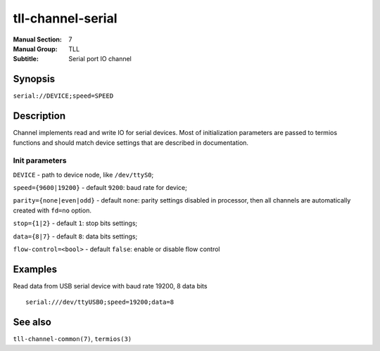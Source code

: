 tll-channel-serial
==================

:Manual Section: 7
:Manual Group: TLL
:Subtitle: Serial port IO channel

Synopsis
--------

``serial://DEVICE;speed=SPEED``


Description
-----------

Channel implements read and write IO for serial devices. Most of initialization parameters are
passed to termios functions and should match device settings that are described in documentation.

Init parameters
~~~~~~~~~~~~~~~

``DEVICE`` - path to device node, like ``/dev/ttyS0``;

``speed={9600|19200}`` - default ``9200``: baud rate for device;

``parity={none|even|odd}`` - default ``none``: parity settings
disabled in processor, then all channels are automatically created with ``fd=no`` option.

``stop={1|2}`` - default ``1``: stop bits settings;

``data={8|7}`` - default ``8``: data bits settings;

``flow-control=<bool>`` - default ``false``: enable or disable flow control

Examples
--------

Read data from USB serial device with baud rate 19200, 8 data bits

::

    serial:///dev/ttyUSB0;speed=19200;data=8


See also
--------

``tll-channel-common(7)``, ``termios(3)``

..
    vim: sts=4 sw=4 et tw=100
